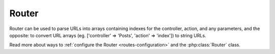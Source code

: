 Router
######

Router can be used to parse URLs into arrays containing indexes for
the controller, action, and any parameters, and the opposite: to
convert URL arrays (eg. ['controller' => 'Posts',
'action' => 'index']) to string URLs.

Read more about ways to :ref:`configure the Router <routes-configuration>` and
the :php:class:`Router` class.



.. meta::
    :title lang=en: Router
    :keywords lang=en: array controller,php class,indexes,urls,configure router,parameters
